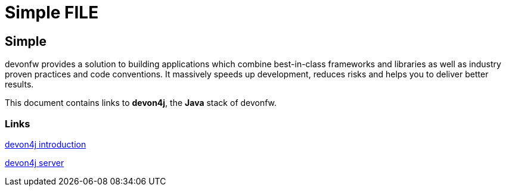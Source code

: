 = Simple FILE

[.directory]
== Simple

devonfw provides a solution to building applications which combine best-in-class frameworks and libraries as well as industry proven practices and code conventions. It massively speeds up development, reduces risks and helps you to deliver better results.

This document contains links to *devon4j*, the *Java* stack of devonfw. 

[.common-links]
=== Links

<</website/pages/docs/master-devon4j.asciidoc_introduction.html#, devon4j introduction>>

<</website/pages/docs/master-devon4j.asciidoc_tutorials.html#, devon4j server>>